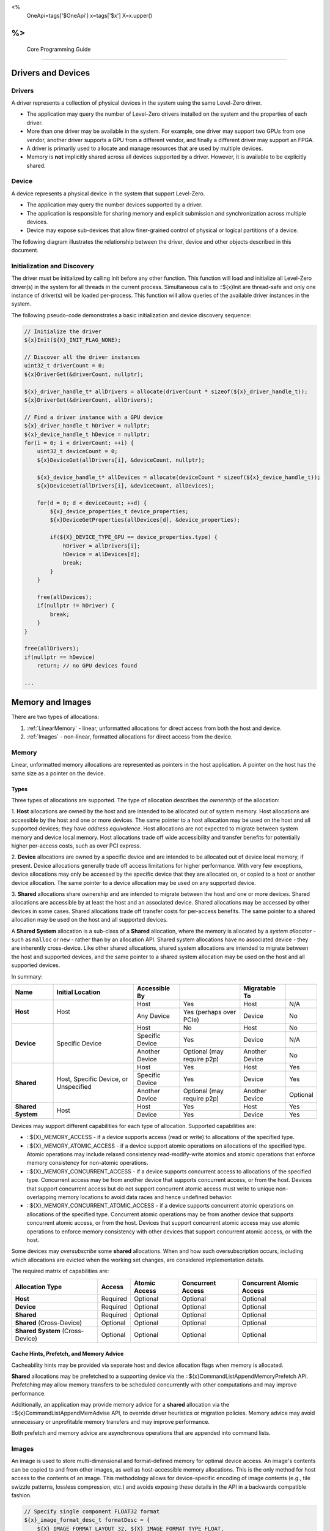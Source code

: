 ﻿
<%
    OneApi=tags['$OneApi']
    x=tags['$x']
    X=x.upper()
%>
========================
 Core Programming Guide
========================

Drivers and Devices
===================

Drivers
-------

A driver represents a collection of physical devices in the system using the same Level-Zero driver.

- The application may query the number of Level-Zero drivers installed on the system and the properties of each driver.
- More than one driver may be available in the system. For example, one driver may support two GPUs from one vendor, another driver supports a GPU from a different vendor, and finally a different driver may support an FPGA.
- A driver is primarily used to allocate and manage resources that are used by multiple devices.
- Memory is **not** implicitly shared across all devices supported by a driver. However, it is available to be explicitly shared.

Device
------

A device represents a physical device in the system that support Level-Zero.

- The application may query the number devices supported by a driver.
- The application is responsible for sharing memory and explicit submission and synchronization across multiple devices.
- Device may expose sub-devices that allow finer-grained control of physical or logical partitions of a device.

The following diagram illustrates the relationship between the driver, device and other objects described in this document.

.. image:: ../images/core_device.png

Initialization and Discovery
----------------------------

The driver must be initialized by calling Init before any other
function. This function will load and initialize all Level-Zero
driver(s) in the system for all threads in the current process.
Simultaneous calls to ::${x}Init are thread-safe and only one instance of
driver(s) will be loaded per-process. This function will allow queries
of the available driver instances in the system.

The following pseudo-code demonstrates a basic initialization and device discovery sequence:

.. code:: c

       // Initialize the driver
       ${x}Init(${X}_INIT_FLAG_NONE);

       // Discover all the driver instances
       uint32_t driverCount = 0;
       ${x}DriverGet(&driverCount, nullptr);

       ${x}_driver_handle_t* allDrivers = allocate(driverCount * sizeof(${x}_driver_handle_t));
       ${x}DriverGet(&driverCount, allDrivers);

       // Find a driver instance with a GPU device
       ${x}_driver_handle_t hDriver = nullptr;
       ${x}_device_handle_t hDevice = nullptr;
       for(i = 0; i < driverCount; ++i) {
           uint32_t deviceCount = 0;
           ${x}DeviceGet(allDrivers[i], &deviceCount, nullptr);

           ${x}_device_handle_t* allDevices = allocate(deviceCount * sizeof(${x}_device_handle_t));
           ${x}DeviceGet(allDrivers[i], &deviceCount, allDevices);

           for(d = 0; d < deviceCount; ++d) {
               ${x}_device_properties_t device_properties;
               ${x}DeviceGetProperties(allDevices[d], &device_properties);
       
               if(${X}_DEVICE_TYPE_GPU == device_properties.type) {
                   hDriver = allDrivers[i];
                   hDevice = allDevices[d];
                   break;
               }
           }

           free(allDevices);
           if(nullptr != hDriver) {
               break;
           }
       }

       free(allDrivers);
       if(nullptr == hDevice)
           return; // no GPU devices found

       ...

Memory and Images
=================

There are two types of allocations:

1. :ref:`LinearMemory` - linear, unformatted allocations for direct access from both the host and device.
2. :ref:`Images` - non-linear, formatted allocations for direct access from the device.

.. _LinearMemory:

Memory
------

Linear, unformatted memory allocations are represented as pointers in
the host application. A pointer on the host has the same size as a
pointer on the device.

Types
~~~~~

Three types of allocations are supported. The type of allocation
describes the *ownership* of the allocation:

1. **Host** allocations are
owned by the host and are intended to be allocated out of system memory.
Host allocations are accessible by the host and one or more devices. The
same pointer to a host allocation may be used on the host and all
supported devices; they have *address equivalence*. Host allocations are
not expected to migrate between system memory and device local memory.
Host allocations trade off wide accessibility and transfer benefits for
potentially higher per-access costs, such as over PCI express.

2. **Device** allocations are owned by a specific device and are intended
to be allocated out of device local memory, if present. Device
allocations generally trade off access limitations for higher
performance. With very few exceptions, device allocations may only be
accessed by the specific device that they are allocated on, or copied to
a host or another device allocation. The same pointer to a device
allocation may be used on any supported device.

3. **Shared**
allocations share ownership and are intended to migrate between the host
and one or more devices. Shared allocations are accessible by at least
the host and an associated device. Shared allocations may be accessed by
other devices in some cases. Shared allocations trade off transfer costs
for per-access benefits. The same pointer to a shared allocation may be
used on the host and all supported devices.

A **Shared System** allocation is a sub-class of a **Shared**
allocation, where the memory is allocated by a *system allocator* - such
as ``malloc`` or ``new`` - rather than by an allocation API. Shared
system allocations have no associated device - they are inherently
cross-device. Like other shared allocations, shared system allocations
are intended to migrate between the host and supported devices, and the
same pointer to a shared system allocation may be used on the host and
all supported devices.

In summary:

+-------------------+---------------------------------------+-----------------+----------------------------+----------------+----------+
| Name              | Initial Location                      | Accessible By   |                            | Migratable To  |          |
+===================+=======================================+=================+============================+================+==========+
| **Host**          | Host                                  | Host            | Yes                        | Host           | N/A      |
|                   |                                       +-----------------+----------------------------+----------------+----------+
|                   |                                       | Any Device      | Yes (perhaps over PCIe)    | Device         | No       |
+-------------------+---------------------------------------+-----------------+----------------------------+----------------+----------+
| **Device**        | Specific Device                       | Host            | No                         | Host           | No       |
|                   |                                       +-----------------+----------------------------+----------------+----------+
|                   |                                       | Specific Device | Yes                        | Device         | N/A      |
|                   |                                       +-----------------+----------------------------+----------------+----------+
|                   |                                       | Another Device  | Optional (may require p2p) | Another Device | No       |
+-------------------+---------------------------------------+-----------------+----------------------------+----------------+----------+
| **Shared**        | Host, Specific Device, or Unspecified | Host            | Yes                        | Host           | Yes      |
|                   |                                       +-----------------+----------------------------+----------------+----------+
|                   |                                       | Specific Device | Yes                        | Device         | Yes      |
|                   |                                       +-----------------+----------------------------+----------------+----------+
|                   |                                       | Another Device  | Optional (may require p2p) | Another Device | Optional |
+-------------------+---------------------------------------+-----------------+----------------------------+----------------+----------+
| **Shared System** | Host                                  | Host            | Yes                        | Host           | Yes      |
|                   |                                       +-----------------+----------------------------+----------------+----------+
|                   |                                       | Device          | Yes                        | Device         | Yes      |
+-------------------+---------------------------------------+-----------------+----------------------------+----------------+----------+

Devices may support different capabilities for each type of allocation. Supported capabilities are:

* ::${X}_MEMORY_ACCESS - if a device supports access (read or write) to allocations of the specified type.
* ::${X}_MEMORY_ATOMIC_ACCESS - if a device support atomic operations on allocations of the specified type. Atomic operations may include relaxed consistency read-modify-write atomics and atomic operations that enforce memory consistency for non-atomic operations.
* ::${X}_MEMORY_CONCURRENT_ACCESS - if a device supports concurrent access to allocations of the specified type. Concurrent access may be from another device that supports concurrent access, or from the host. Devices that support concurrent access but do not support concurrent atomic access must write to unique non-overlapping memory locations to avoid data races and hence undefined behavior.
* ::${X}_MEMORY_CONCURRENT_ATOMIC_ACCESS - if a device supports concurrent atomic operations on allocations of the specified type. Concurrent atomic operations may be from another device that supports concurrent atomic access, or from the host. Devices that support concurrent atomic access may use atomic operations to enforce memory consistency with other devices that support concurrent atomic access, or with the host.

Some devices may *oversubscribe* some **shared** allocations. When and how such oversubscription occurs, including which allocations are evicted when the working set changes, are considered implementation details.

The required matrix of capabilities are:

+----------------------------------+----------+---------------+-------------------+--------------------------+
| Allocation Type                  | Access   | Atomic Access | Concurrent Access | Concurrent Atomic Access |
+==================================+==========+===============+===================+==========================+
| **Host**                         | Required | Optional      | Optional          | Optional                 |
+----------------------------------+----------+---------------+-------------------+--------------------------+
| **Device**                       | Required | Optional      | Optional          | Optional                 |
+----------------------------------+----------+---------------+-------------------+--------------------------+
| **Shared**                       | Required | Optional      | Optional          | Optional                 |
+----------------------------------+----------+---------------+-------------------+--------------------------+
| **Shared** (Cross-Device)        | Optional | Optional      | Optional          | Optional                 |
+----------------------------------+----------+---------------+-------------------+--------------------------+
| **Shared System** (Cross-Device) | Optional | Optional      | Optional          | Optional                 |
+----------------------------------+----------+---------------+-------------------+--------------------------+

Cache Hints, Prefetch, and Memory Advice
~~~~~~~~~~~~~~~~~~~~~~~~~~~~~~~~~~~~~~~~

Cacheability hints may be provided via separate host and device
allocation flags when memory is allocated.

**Shared** allocations may be prefetched to a supporting device via the
::${x}CommandListAppendMemoryPrefetch API. Prefetching may allow memory
transfers to be scheduled concurrently with other computations and may
improve performance.

Additionally, an application may provide memory advice for a **shared**
allocation via the ::${x}CommandListAppendMemAdvise API, to override
driver heuristics or migration policies. Memory advice may avoid
unnecessary or unprofitable memory transfers and may improve
performance.

Both prefetch and memory advice are asynchronous operations that are
appended into command lists.

.. _Images:

Images
------

An image is used to store multi-dimensional and format-defined memory
for optimal device access. An image's contents can be copied to and from
other images, as well as host-accessible memory allocations. This is the
only method for host access to the contents of an image. This
methodology allows for device-specific encoding of image contents (e.g.,
tile swizzle patterns, lossless compression, etc.) and avoids exposing
these details in the API in a backwards compatible fashion.

.. code:: c

       // Specify single component FLOAT32 format
       ${x}_image_format_desc_t formatDesc = {
           ${X}_IMAGE_FORMAT_LAYOUT_32, ${X}_IMAGE_FORMAT_TYPE_FLOAT,
           ${X}_IMAGE_FORMAT_SWIZZLE_R, ${X}_IMAGE_FORMAT_SWIZZLE_0, ${X}_IMAGE_FORMAT_SWIZZLE_0, ${X}_IMAGE_FORMAT_SWIZZLE_1
       };

       ${x}_image_desc_t imageDesc = {
           ${X}_IMAGE_DESC_VERSION_CURRENT,
           ${X}_IMAGE_FLAG_PROGRAM_READ,
           ${X}_IMAGE_TYPE_2D,
           formatDesc,
           128, 128, 0, 0, 0
       };
       ${x}_image_handle_t hImage;
       ${x}ImageCreate(hDevice, &imageDesc, &hImage);

       // upload contents from host pointer
       ${x}CommandListAppendImageCopyFromMemory(hCommandList, hImage, nullptr, pImageData, nullptr);
       ...

A format descriptor is a combination of a format layout, type, and a swizzle.
The format layout describes the number of components and their corresponding bit
widths. The type describes the data type for all of these components with some
exceptions that are described below. The swizzles associate how the image
components are mapped into XYZW/RGBA channels of the kernel. It is allowed
to replicate components into the channels.

The following table describes which types are required for each layout.

+---------------+-------------+-------------+-------------+-------------+-------------+
| Format layout | UINT        | SINT        | UNORM       | SNORM       | FLOAT       |
+===============+=============+=============+=============+=============+=============+
| 8             | Required    | Required    | Required    | Required    | Unsupported |
+---------------+-------------+-------------+-------------+-------------+-------------+
| 8_8           | Required    | Required    | Required    | Required    | Unsupported |
+---------------+-------------+-------------+-------------+-------------+-------------+
| 8_8_8_8       | Required    | Required    | Required    | Required    | Unsupported |
+---------------+-------------+-------------+-------------+-------------+-------------+
| 16            | Required    | Required    | Required    | Required    | Required    |
+---------------+-------------+-------------+-------------+-------------+-------------+
| 16_16         | Required    | Required    | Required    | Required    | Required    |
+---------------+-------------+-------------+-------------+-------------+-------------+
| 16_16_16_16   | Required    | Required    | Required    | Required    | Required    |
+---------------+-------------+-------------+-------------+-------------+-------------+
| 32            | Required    | Required    | Required    | Required    | Required    |
+---------------+-------------+-------------+-------------+-------------+-------------+
| 32_32         | Required    | Required    | Required    | Required    | Required    |
+---------------+-------------+-------------+-------------+-------------+-------------+
| 32_32_32_32   | Required    | Required    | Required    | Required    | Required    |
+---------------+-------------+-------------+-------------+-------------+-------------+
| 10_10_10_2    | Required    | Required    | Required    | Required    | Required    |
+---------------+-------------+-------------+-------------+-------------+-------------+
| 11_11_10      | Unsupported | Unsupported | Unsupported | Unsupported | Required    |
+---------------+-------------+-------------+-------------+-------------+-------------+
| 5_6_5         | Unsupported | Unsupported | Required    | Unsupported | Unsupported |
+---------------+-------------+-------------+-------------+-------------+-------------+
| 5_5_5_1       | Unsupported | Unsupported | Required    | Unsupported | Unsupported |
+---------------+-------------+-------------+-------------+-------------+-------------+
| 4_4_4_4       | Unsupported | Unsupported | Required    | Unsupported | Unsupported |
+---------------+-------------+-------------+-------------+-------------+-------------+

Device Cache Settings
---------------------

There are two methods for device and kernel cache control:

1. Cache Size Configuration: Ability to configure larger size for SLM vs Data globally for Device or per Kernel instance.
2. Runtime Hint/preference for application to allow access to be Cached or not in Device Caches. For GPU device this is provided via two ways:

       - During Image creation via Flag
       - Kernel instruction

The following pseudo-code demonstrates a basic sequence for Cache size
configuration:

.. code:: c

       // Large SLM for Intermediate and Last Level cache.
       // Note: The intermediate cache setting is applied to each kernel. Last level is applied for the device.
       ${x}KernelSetIntermediateCacheConfig(hKernel, ${X}_CACHE_CONFIG_LARGE_SLM);
       ${x}DeviceSetLastLevelCacheConfig(hDevice, ${X}_CACHE_CONFIG_LARGE_SLM);
       ...

Command Queues and Command Lists
================================

The following are the motivations for separating a command queue from a command list:

- Command queues are mostly associated with physical device properties, such as the number of input streams.
- Command queues provide (near) zero-latency access to the device.
- Command lists are mostly associated with Host threads for simultaneous construction.
- Command list appending can occur independently of command queue submission.
- Command list submission can occur to more than one command queue.

The following diagram illustrates the hierarchy of command lists and command queues to the device:

.. image:: ../images/core_queue.png

Command Queues
--------------

A command queue represents a logical input stream to the device, tied to a physical input
stream.

Creation
~~~~~~~~

-  The application explicitly binds the logical command queue to a physical command queue, via its ordinal at creation time.
-  The number and properties of physical command queues is queried by using zeDeviceGetCommandQueueGroupProperties.
-  Multiple logical command queues may be created that use the same physical command queue. For example,
   an application may create a logical command queue per Host thread with different scheduling priorities.
-  However, because each logical command queue allocates a logical hardware context, an application 
   should avoid creating multiple logical command queues for the same physical command queue with the
   same priority, due to possible performance penalties with hardware context switching.
-  The maximum number of logical command queues an application can create is limited by device-specific
   resources; e.g., the maximum number of logical hardware contexts supported by the device. 
   This can be queried from ::ze_device_properties_t.maxHardwareContexts.
-  All command lists executed on a logical command queue are guaranteed to **only** execute on the physical
   command queue which it is assigned; e.g., copy commands in a compute command list / queue will
   execute via the compute engine, not the copy engine.

The following pseudo-code demonstrates a basic sequence for creation of command queues:

.. code:: c

    // Discover all command queue types
    uint32_t cmdqueueGroupCount = 0;_
    zeDeviceGetCommandQueueGroupProperties(hDevice, &cmdqueueGroupCount, nullptr);

    ze_command_queue_group_properties_t* cmdqueueGroupProperties = (ze_command_queue_group_properties_t*)
        malloc(cmdqueueGroupCount * sizeof(ze_command_queue_group_properties_t));
    zeDeviceGetCommandQueueGroupProperties(hDevice, &cmdqueueGroupCount, allQueues);


    // Find a proper command queue
    for(uint32_t i = 0; i < cmdqueueGroupCount; ++i) {
        if( cmdqueueGroupProperties.computeSupported ) {
            command_queue_ordinal = i;
            break;
        }
    }

    if(computeQueueGroupOrdinal == cmdqueueGroupCount)
        return; // no compute queues found

    // Create a command queue
    ze_command_queue_desc_t commandQueueDesc = {
        ZE_COMMAND_QUEUE_DESC_VERSION_CURRENT,
        computeQueueGroupOrdinal,
        ZE_COMMAND_QUEUE_FLAG_NONE,
        ZE_COMMAND_QUEUE_MODE_DEFAULT,
        ZE_COMMAND_QUEUE_PRIORITY_NORMAL,
        0
    };
    ze_command_queue_handle_t hCommandQueue;
    zeCommandQueueCreate(hDevice, &commandQueueDesc, &hCommandQueue);
    ...

Execution
~~~~~~~~~

- Command lists submitted to a command queue are **immediately** executed in a fifo manner.
- Command queue submission is free-treaded, allowing multiple Host threads to
  share the same command queue.
- If multiple Host threads enter the same command queue simultaneously, then execution order
  is undefined.
- Command lists can only be executed on a command queue with an identical command queue group ordinal,
  see more details below.

Destruction
~~~~~~~~~~~

-  The application is responsible for making sure the device is not currently
   executing from a command queue before it is deleted. This is
   typically done by tracking command queue fences, but may also be
   handled by calling ::${x}CommandQueueSynchronize.

Command Lists
-------------

A command list represents a sequence of commands for execution on a command queue.

.. _creation-1:

Creation
~~~~~~~~

-  A command list is created for a device to allow device-specific appending of commands.
-  A command list is created for execution on a specific type of command queue, specified using
   the command queue group ordinal.
-  A command list can be copied to create another command list. The application may use this
   to copy a command list for use on a different device.

Appending
~~~~~~~~~

-  There is no implicit binding of command lists to Host threads. Therefore, an
   application may share a command list handle across multiple Host threads. However,
   the application is responsible for ensuring that multiple Host threads do not access
   the same command list simultaneously.
-  By default, commands are executed in the same order in which they are appended.
   However, an application may allow the driver to optimize the ordering by using
   ::${X}_COMMAND_LIST_FLAG_RELAXED_ORDERING. Reordering is guaranteed to be only occur
   between barriers and synchronization primitives.
-  By default, commands submitted to a command list are optimized for execution by
   balancing both device throughput and Host latency. For very low-level latency
   usage-models, applications should use immediate command lists. For usage-models where
   maximum throughput is desired, applications should use ::${X}_COMMAND_LIST_FLAG_MAXIMIZE_THROUGHPUT.
-  By default, commands submitted to a command list may be optimized by the driver
   to fully exploit the concurrency of the device by distributing commands across
   multiple engines and/or sub-devices. If the application prefers to opt-out of
   these optimizations, such as when the application plans to perform this distribution
   itself, then it should use ::${X}_COMMAND_LIST_FLAG_EXPLICIT_ONLY.

The following pseudo-code demonstrates a basic sequence for creation of command lists:

.. code:: c

       // Create a command list
       ${x}_command_list_desc_t commandListDesc = {
           ${X}_COMMAND_LIST_DESC_VERSION_CURRENT,
           computeQueueGroupOrdinal,
           ${X}_COMMAND_LIST_FLAG_NONE
       };
       ${x}_command_list_handle_t hCommandList;
       ${x}CommandListCreate(hDevice, &commandListDesc, &hCommandList);
       ...

Submission
~~~~~~~~~~

- There is no implicit association between a command list and a logical command queue. 
  Therefore, a command list may be submitted to any or multiple logical command queues.
- However, if a command list is meant to be submitted to a physical copy-only command queue,
  then it must be created using a command queue group ordinal with the
  ::ZE_COMMAND_QUEUE_GROUP_FLAG_COPY_ONLY property, and submitted to a logical command
  queue created using the same ordinal.
- The application is responsible for calling close before submission to a command queue.
- Command lists do not inherit state from other command lists executed on the same
  command queue.  i.e. each command list begins execution in its own default state.
- A command list may be submitted multiple times.  It is up to the application to ensure 
  that the command list can be executed multiple times.
  For example, event must be explicitly reset prior to re-execution.

The following pseudo-code demonstrates submission of commands to a command queue, via a command list:

.. code:: c

       ...
       // finished appending commands (typically done on another thread)
       ${x}CommandListClose(hCommandList);

       // Execute command list in command queue
       ${x}CommandQueueExecuteCommandLists(hCommandQueue, 1, &hCommandList, nullptr);

       // synchronize host and device
       ${x}CommandQueueSynchronize(hCommandQueue, UINT32_MAX);

       // Reset (recycle) command list for new commands
       ${x}CommandListReset(hCommandList);
       ...

Recycling
~~~~~~~~~

-  A command list may be recycled to avoid the overhead of frequent creation and destruction.
-  The application is responsible for making sure the device is not currently
   executing from a command list before it is reset. This should be
   handled by tracking a completion event associated with the command list.
-  The application is responsible for making sure the device is not currently
   executing from a command list before it is deleted. This should be
   handled by tracking a completion event associated with the command list.

Low-Latency Immediate Command Lists
~~~~~~~~~~~~~~~~~~~~~~~~~~~~~~~~~~~

A special type of command list can be used for very low-latency submission usage-models.

- An immediate command list is both a command list and an implicit command queue.
- An immediate command list is created using a command queue descriptor.
- Commands submitted to an immediate command list are immediately executed on the device.
- An immediate command list is not required to be closed or reset. However, usage will be honored, and expected behaviors will be followed.

The following pseudo-code demonstrates a basic sequence for creation and usage of immediate command lists:

.. code:: c

       // Create an immediate command list
       ${x}_command_queue_desc_t commandQueueDesc = {
           ${X}_COMMAND_QUEUE_DESC_VERSION_CURRENT,
           computeQueueGroupOrdinal,
           ZE_COMMAND_QUEUE_FLAG_NONE,
           ${X}_COMMAND_QUEUE_MODE_DEFAULT,
           ${X}_COMMAND_QUEUE_PRIORITY_NORMAL,
           0
       };
       ${x}_command_list_handle_t hCommandList;
       ${x}CommandListCreateImmediate(hDevice, &commandQueueDesc, &hCommandList);

       // Immediately submit a kernel to the device
       ${x}CommandListAppendLaunchKernel(hCommandList, hKernel, &launchArgs, nullptr, 0, nullptr);
       ...

Synchronization Primitives
==========================

There are two types of synchronization primitives:

1. Fences_ - used to communicate to the host that command queue execution has completed.
2. Events_ - used as fine-grain host-to-device, device-to-host or device-to-device execution and memory dependencies.

The following diagram illustrates the relationship of capabilities of these types of synchronization primitives:

.. image:: ../images/core_sync.png

The following are the motivations for separating the different types of synchronization primitives:

- Allows device-specific optimizations for certain types of primitives:

       + fences may share device memory with all other fences within the same command queue.
       + events may be implemented using pipelined operations as part of the program execution.
       + fences are implicit, coarse-grain execution and memory barriers.
       + events optionally cause fine-grain execution and memory barriers.

- Allows distinction on which type of primitive may be shared across devices.

Generally. Events are generic synchronization primitives that can be used across many different usage-models, including those of fences.
However, this generality comes with some cost in memory overhead and efficiency.

.. _Fences:

Fences
------

A fence is a heavyweight synchronization primitive used to communicate to the host that command list execution within a command queue has completed.

- A fence is associated with a single command queue.
- A fence can only be signaled from a device's command queue (e.g. between execution of command lists) and can only be waited upon from the host.
- A fence guarantees both execution completion and memory coherency, across the device and host, prior to being signaled.
- A fence only has two states: not signaled and signaled.
- A fence doesn't implicitly reset. Signaling a signaled fence (or resetting an unsignaled fence) is valid and has no effect on the state of the fence.
- A fence can only be reset from the Host.
- A fence cannot be shared across processes.

The following pseudo-code demonstrates a sequence for creation, submission and querying of a fence:

.. code:: c

       // Create fence
       ${x}_fence_desc_t fenceDesc = {
           ${X}_FENCE_DESC_VERSION_CURRENT,
           ${X}_FENCE_FLAG_NONE
       };
       ${x}_fence_handle_t hFence;
       ${x}FenceCreate(hCommandQueue, &fenceDesc, &hFence);

       // Execute a command list with a signal of the fence
       ${x}CommandQueueExecuteCommandLists(hCommandQueue, 1, &hCommandList, hFence);

       // Wait for fence to be signaled
       ${x}FenceHostSynchronize(hFence, UINT32_MAX);
       ${x}FenceReset(hFence);
       ...

The primary usage model(s) for fences are to notify the Host when a command list has finished execution to allow:

- Recycling of memory and images
- Recycling of command lists
- Recycling of other synchronization primitives
- Explicit memory residency.

The following diagram illustrates fences signaled after command lists on execution:

.. image:: ../images/core_fence.png

.. _Events:

Events
------

An event is used to communicate fine-grain host-to-device, device-to-host or device-to-device dependencies from within a command list.

- An event can be:

       + signaled from within a device's command list and waited upon within the same command list
       + signaled from within a device's command list and waited upon from the host, another command queue or another device
       + signaled from the host, and waited upon from within a device's command list.

- An event only has two states: not signaled and signaled.
- An event doesn't implicitly reset. Signaling a signaled event (or resetting an unsignaled event) is valid and has no effect on the state of the event.
- An event can be explicitly reset from the Host or device.
- An event can be appended into multiple command lists simultaneously.
- An event can be shared across devices and processes.
- An event can invoke an execution and/or memory barrier; which should be used sparingly to avoid device underutilization.
- There are no protections against events causing deadlocks, such as circular waits scenarios.

       + These problems are left to the application to avoid.

- An event intended to be signaled by the host, another command queue or another device after command list submission to a command queue may prevent subsequent forward progress within the command queue itself.

       + This can create bubbles in the pipeline or deadlock situations if not correctly scheduled.

An event pool is used for creation of individual events:

- An event pool reduces the cost of creating multiple events by allowing underlying device allocations to be shared by events with the same properties
- An event pool can be shared via IPC; allowing sharing blocks of events rather than sharing each individual event

The following pseudo-code demonstrates a sequence for creation and submission of an event:

.. code:: c

       // Create event pool
       ${x}_event_pool_desc_t eventPoolDesc = {
           ${X}_EVENT_POOL_DESC_VERSION_CURRENT,
           ${X}_EVENT_POOL_FLAG_HOST_VISIBLE, // all events in pool are visible to Host
           1
       };
       ${x}_event_pool_handle_t hEventPool;
       ${x}EventPoolCreate(hDriver, &eventPoolDesc, 0, nullptr, &hEventPool);

       ${x}_event_desc_t eventDesc = {
           ${X}_EVENT_DESC_VERSION_CURRENT,
           0,
           ${X}_EVENT_SCOPE_FLAG_NONE,
           ${X}_EVENT_SCOPE_FLAG_HOST  // ensure memory coherency across device and Host after event completes
       };
       ${x}_event_handle_t hEvent;
       ${x}EventCreate(hEventPool, &eventDesc, &hEvent);

       // Append a signal of an event into the command list after the kernel executes
       ${x}CommandListAppendLaunchKernel(hCommandList, hKernel1, &launchArgs, hEvent, 0, nullptr);

       // Execute the command list with the signal
       ${x}CommandQueueExecuteCommandLists(hCommandQueue, 1, &hCommandList, nullptr);

       // Wait on event to complete
       ${x}EventHostSynchronize(hEvent, 0);
       ...

The following diagram illustrates an event being signaled between kernels within a command list:

.. image:: ../images/core_event.png

Timestamp Events
~~~~~~~~~~~~~~~

A timestamp event is a special type of event that records device timestamps at the start and end of the execution of functions.

.. code:: c

       // Get timestamp frequency
       uint64_t timestampFreq = device_properties.timerResolution;

       // Create event pool
       ${x}_event_pool_desc_t tsEventPoolDesc = {
           ${X}_EVENT_POOL_DESC_VERSION_CURRENT,
           ${X}_EVENT_POOL_FLAG_TIMESTAMP, // all events in pool are timestamps
           1
       };
       ${x}_event_pool_handle_t hTSEventPool;
       ${x}EventPoolCreate(hDriver, &tsEventPoolDesc, 0, nullptr, &hTSEventPool);

       ${x}_event_desc_t tsEventDesc = {
           ${X}_EVENT_DESC_VERSION_CURRENT,
           0,
           ${X}_EVENT_SCOPE_FLAG_NONE,
           ${X}_EVENT_SCOPE_FLAG_NONE
       };
       ${x}_event_handle_t hTSEvent;
       ${x}EventCreate(hEventPool, &tsEventDesc, &hTSEvent);

       // Append a signal of a timestamp event into the command list after the kernel executes
       ${x}CommandListAppendLaunchKernel(hCommandList, hKernel1, &launchArgs, hTSEvent, 0, nullptr);

       // Append a query of a timestamp event into the command list
       ${x}_timestamp_result_t tsResult = {0};
       ${x}CommandListAppendQueryTimestamps(hCommandList, 1, &hTSEvent, &tsResult, nullptr, hEvent, 1, &hTSEvent);

       // Execute the command list with the signal
       ${x}CommandQueueExecuteCommandLists(hCommandQueue, 1, &hCommandList, nullptr);

       // Wait on event to complete
       ${x}EventHostSynchronize(hEvent, 0);

       // Calculation execution time(s)
       double globalTimeInNs = ( tsResult.global.functionEnd - tsResult.global.functionStart ) / (double)timestampFreq;
       double contextTimeInNs = ( tsResult.context.functionEnd - tsResult.context.functionStart ) / (double)timestampFreq;
       ...


Barriers
========

There are two types of barriers:

1. **Execution Barriers** - used to communicate execution dependencies between commands within a command list or across command queues, devices and/or Host.
2. **Memory Barriers** - used to communicate memory coherency dependencies between commands within a command list or across command queues, devices and/or Host.

The following pseudo-code demonstrates a sequence for submission of a brute-force execution and global memory barrier:

.. code:: c

       ${x}CommandListAppendLaunchKernel(hCommandList, hKernel, &launchArgs, nullptr, 0, nullptr);

       // Append a barrier into a command list to ensure hKernel1 completes before hKernel2 begins
       ${x}CommandListAppendBarrier(hCommandList, nullptr, 0, nullptr);

       ${x}CommandListAppendLaunchKernel(hCommandList, hKernel, &launchArgs, nullptr, 0, nullptr);
       ...

Execution Barriers
------------------

Commands executed on a command list are only guaranteed to start in the same order in which they are submitted; i.e.?there is no implicit definition of the order of completion.

- Fences provide implicit, coarse-grain control to indicate that all previous commands must complete prior to the fence being signaled.
- Events provide explicit, fine-grain control over execution dependencies between commands; allowing more opportunities for concurrent execution and higher device utilization.

The following pseudo-code demonstrates a sequence for submission of a fine-grain execution-only dependency using events:

.. code:: c

       ${x}_event_desc_t event1Desc = {
           ${X}_EVENT_DESC_VERSION_CURRENT,
           0,
           ${X}_EVENT_SCOPE_FLAG_NONE, // no memory/cache coherency required on signal
           ${X}_EVENT_SCOPE_FLAG_NONE  // no memory/cache coherency required on wait
       };
       ${x}_event_handle_t hEvent1;
       ${x}EventCreate(hEventPool, &event1Desc, &hEvent1);

       // Ensure hKernel1 completes before signaling hEvent1
       ${x}CommandListAppendLaunchKernel(hCommandList, hKernel1, &launchArgs, hEvent1, 0, nullptr);

       // Ensure hEvent1 is signaled before starting hKernel2
       ${x}CommandListAppendLaunchKernel(hCommandList, hKernel2, &launchArgs, nullptr, 1, &hEvent1);
       ...

Memory Barriers
---------------

Commands executed on a command list are *not* guaranteed to maintain memory coherency with other commands;
i.e. there is no implicit memory or cache coherency.

- Fences provide implicit, coarse-grain control to indicate that all caches and memory are coherent across the device and Host prior to the fence being signaled.
- Events provide explicit, fine-grain control over cache and memory coherency dependencies between commands; allowing more opportunities for concurrent execution and higher device utilization.

The following pseudo-code demonstrates a sequence for submission of a fine-grain memory dependency using events:

.. code:: c

       ${x}_event_desc_t event1Desc = {
           ${X}_EVENT_DESC_VERSION_CURRENT,
           0,
           ${X}_EVENT_SCOPE_FLAG_DEVICE, // ensure memory coherency across device before event signaled
           ${X}_EVENT_SCOPE_FLAG_NONE
       };
       ${x}_event_handle_t hEvent1;
       ${x}EventCreate(hEventPool, &event1Desc, &hEvent1);

       // Ensure hKernel1 memory writes are fully coherent across the device before signaling hEvent1
       ${x}CommandListAppendLaunchKernel(hCommandList, hKernel1, &launchArgs, hEvent1, 0, nullptr);

       // Ensure hEvent1 is signaled before starting hKernel2
       ${x}CommandListAppendLaunchKernel(hCommandList, hKernel2, &launchArgs, nullptr, 1, &hEvent1);
       ...

Range-based Memory Barriers
---------------------------

Range-based memory barriers provide explicit control of which cachelines
require coherency.

The following pseudo-code demonstrates a sequence for submission of a range-based memory barrier:

.. code:: c

       ${x}CommandListAppendLaunchKernel(hCommandList, hKernel1, &launchArgs, nullptr, 0, nullptr);

       // Ensure memory range is fully coherent across the device after hKernel1 and before hKernel2
       ${x}CommandListAppendMemoryRangesBarrier(hCommandList, 1, &size, &ptr, nullptr, 0, nullptr);

       ${x}CommandListAppendLaunchKernel(hCommandList, hKernel2, &launchArgs, nullptr, 0, nullptr);
       ...

Modules and Kernels
===================

There are multiple levels of constructs needed for executing kernels on the device:

1. Modules_ represent a single translation unit that consists of kernels that have been compiled together.
2. Kernels_ represent the kernel within the module that will be launched directly from a command list.

The following diagram provides a high-level overview of the major parts
of the system.

.. image:: ../images/core_module.png

.. _Modules:

Modules
-------

Modules can be created from an IL or directly from native format using ::${x}ModuleCreate.

- ::${x}ModuleCreate takes a format argument that specifies the input format.
- ::${x}ModuleCreate performs a compilation step when format is IL.

The following pseudo-code demonstrates a sequence for creating a module from an OpenCL kernel:

.. code:: c

       __kernel void image_scaling( __read_only  image2d_t src_img,
                                    __write_only image2d_t dest_img,
                                                 uint WIDTH,     // resized width
                                                 uint HEIGHT )   // resized height
       {
           int2       coor = (int2)( get_global_id(0), get_global_id(1) );
           float2 normCoor = convert_float2(coor) / (float2)( WIDTH, HEIGHT );

           float4    color = read_imagef( src_img, SMPL_PREF, normCoor );

           write_imagef( dest_img, coor, color );
       }
       ...

.. code:: c

       // OpenCL C kernel has been compiled to SPIRV IL (pImageScalingIL)
       ${x}_module_desc_t moduleDesc = {
           ${X}_MODULE_DESC_VERSION_CURRENT,
           ${X}_MODULE_FORMAT_IL_SPIRV,
           ilSize,
           pImageScalingIL,
           nullptr,
           nullptr
       };
       ${x}_module_handle_t hModule;
       ${x}ModuleCreate(hDevice, &moduleDesc, &hModule, nullptr);
       ...

Module Build Options
~~~~~~~~~~~~~~~~~~~~

Module build options can be passed with ::${x}_module_desc_t as a string.

## --validate=off
+--------------------------------------------+----------------------------------------------------+----------+----------------+
| Build Option                               | Description                                        | Default  | Device Support |
+============================================+====================================================+==========+================+
| -${x}-opt-disable                            | Disable optimizations.                             | Disabled | All            |
+--------------------------------------------+----------------------------------------------------+----------+----------------+
| -${x}-opt-greater-than-4GB-buffer-required   | Use 64-bit offset calculations for buffers.        | Disabled | GPU            |
+--------------------------------------------+----------------------------------------------------+----------+----------------+
| -${x}-opt-large-register-file                | Increase number of registers available to threads. | Disabled | GPU            |
+--------------------------------------------+----------------------------------------------------+----------+----------------+
## --validate=on

Module Specialization Constants
~~~~~~~~~~~~~~~~~~~~~~~~~~~~~~~

SPIR-V supports specialization constants that allow certain constants to be updated to new
values during runtime execution. Each specialization constant in SPIR-V has an identifier
and default value. The ::${x}ModuleCreate function allows for an array of constants and their
corresponding identifiers to be passed in to override the constants in the SPIR-V module.

.. code:: c

       // Spec constant overrides for group size.
       ${x}_module_constants_t specConstants = {
           3,
           pGroupSizeIds,
           pGroupSizeValues
       };
       // OpenCL C kernel has been compiled to SPIRV IL (pImageScalingIL)
       ${x}_module_desc_t moduleDesc = {
           ${X}_MODULE_DESC_VERSION_CURRENT,
           ${X}_MODULE_FORMAT_IL_SPIRV,
           ilSize,
           pImageScalingIL,
           nullptr,
           &specConstants
       };
       ${x}_module_handle_t hModule;
       ${x}ModuleCreate(hDevice, &moduleDesc, &hModule, nullptr);
       ...

Note: Specialization constants are only handled at module create time and therefore if
you need to change them then you'll need to compile a new module.

Module Build Log
~~~~~~~~~~~~~~~~

The ::${x}ModuleCreate function can optionally generate a build log object ::${x}_module_build_log_handle_t.

.. code:: c

       ...
       ${x}_module_build_log_handle_t buildlog;
       ${x}_result_t result = ${x}ModuleCreate(hDevice, &desc, &module, &buildlog);

       // Only save build logs for module creation errors.
       if (result != ${X}_RESULT_SUCCESS)
       {
           size_t szLog = 0;
           ${x}ModuleBuildLogGetString(buildlog, &szLog, nullptr);
           
           char_t* strLog = allocate(szLog);
           ${x}ModuleBuildLogGetString(buildlog, &szLog, strLog);

           // Save log to disk.
           ...

           free(strLog);
       }

       ${x}ModuleBuildLogDestroy(buildlog);

Module Caching with Native Binaries
~~~~~~~~~~~~~~~~~~~~~~~~~~~~~~~~~~~

Disk caching of modules is not supported by the driver. If a disk cache for modules is desired, then it is the
responsibility of the application to implement this using ::${x}ModuleGetNativeBinary.

.. code:: c

       ...
       // compute hash for pIL and check cache.
       ...

       if (cacheUpdateNeeded)
       {
           size_t szBinary = 0;
           ${x}ModuleGetNativeBinary(hModule, &szBinary, nullptr);

           uint8_t* pBinary = allocate(szBinary);
           ${x}ModuleGetNativeBinary(hModule, &szBinary, pBinary);

           // cache pBinary for corresponding IL
           ...

           free(pBinary);
       }

Also, note that the native binary will retain all debug information that is associated with the module. This allows debug
capabilities for modules that are created from native binaries.

Built-in Kernels
~~~~~~~~~~~~~~~~

Built-in kernels are not supported but can be implemented by an upper level runtime or library using the native binary
interface.

.. _Kernels:

Kernels
-------

A Kernel is a reference to a kernel within a module. The Kernel object supports both explicit and implicit kernel
arguments along with data needed for launch.

The following pseudo-code demonstrates a sequence for creating a kernel from a module:

.. code:: c

       ${x}_kernel_desc_t kernelDesc = {
           ${X}_KERNEL_DESC_VERSION_CURRENT,
           ${X}_KERNEL_FLAG_NONE,
           "image_scaling"
       };
       ${x}_kernel_handle_t hKernel;
       ${x}KernelCreate(hModule, &kernelDesc, &hKernel);
       ...

Kernel Attributes and Properties
~~~~~~~~~~~~~~~~~~~~~~~~~~~~~~~~

Use ::${x}KernelSetAttribute to set attributes for a kernel object.

.. code:: c

    // Kernel performs indirect device access.
    bool_t isIndirect = true;
    ${x}KernelSetAttribute(hKernel, ${X}_KERNEL_ATTR_INDIRECT_DEVICE_ACCESS, sizeof(bool_t), &isIndirect);
    ...

Use ::${x}KernelSetAttribute to get attributes for a kernel object.

.. code:: c

    // Does kernel perform indirect device access.
    ${x}KernelGetAttribute(hKernel, ${X}_KERNEL_ATTR_INDIRECT_DEVICE_ACCESS, sizeof(bool_t), &isIndirect);
    ...
    
    uint32_t strSize = 0; // Size of string + null terminator
    ${x}KernelGetAttribute(hKernel, ${X}_KERNEL_ATTR_SOURCE_ATTRIBUTE, &strSize, nullptr );
    char* pAttributes = allocate(strSize);
    ${x}KernelGetAttribute(hKernel, ${X}_KERNEL_ATTR_SOURCE_ATTRIBUTE, &strSize, pAttributes );
    ...

See ::${x}_kernel_attribute_t for more information on the "set" and "get" attributes.

Use ::${x}KernelGetProperties to query invariant properties from a kernel object.

.. code:: c

    ...
    ${x}_kernel_properties_t kernelProperties;

    // 
    ${x}KernelGetProperties(hKernel, &kernelProperties);
    ...

See ::${x}_kernel_properties_t for more information for kernel properties.

.. _execution-1:

Execution
---------

Kernel Group Size
~~~~~~~~~~~~~~~~~

The group size for a kernel can be set using ::${x}KernelSetGroupSize. If a group size is not
set prior to appending a kernel into a command list then a default will be chosen.
The group size can be updated over a series of append operations. The driver will copy the
group size information when appending the kernel into the command list.

.. code:: c

       ${x}KernelSetGroupSize(hKernel, groupSizeX, groupSizeY, 1);

       ...

The API supports a query for suggested group size when providing the global size. This function ignores the
group size that was set on the kernel using ::${x}KernelSetGroupSize.

.. code:: c

       // Find suggested group size for processing image.
       uint32_t groupSizeX;
       uint32_t groupSizeY;
       ${x}KernelSuggestGroupSize(hKernel, imageWidth, imageHeight, 1, &groupSizeX, &groupSizeY, nullptr);

       ${x}KernelSetGroupSize(hKernel, groupSizeX, groupSizeY, 1);

       ...

Kernel Arguments
~~~~~~~~~~~~~~~~

Kernel arguments represent only the explicit kernel arguments that are within ?brackets? e.g.?func(arg1, arg2, ?).

- Use ::${x}KernelSetArgumentValue to setup arguments for a kernel launch.
- The AppendLaunchKernel command will make a copy the kernel arguments to send to the device.
- Kernel arguments can be updated at any time and used across multiple append calls.

The following pseudo-code demonstrates a sequence for setting kernel args and launching the kernel:

.. code:: c

       // Bind arguments
       ${x}KernelSetArgumentValue(hKernel, 0, sizeof(${x}_image_handle_t), &src_image);
       ${x}KernelSetArgumentValue(hKernel, 1, sizeof(${x}_image_handle_t), &dest_image);
       ${x}KernelSetArgumentValue(hKernel, 2, sizeof(uint32_t), &width);
       ${x}KernelSetArgumentValue(hKernel, 3, sizeof(uint32_t), &height);

       ${x}_group_count_t launchArgs = { numGroupsX, numGroupsY, 1 };

       // Append launch kernel
       ${x}CommandListAppendLaunchKernel(hCommandList, hKernel, &launchArgs, nullptr, 0, nullptr);

       // Update image pointers to copy and scale next image.
       ${x}KernelSetArgumentValue(hKernel, 0, sizeof(${x}_image_handle_t), &src2_image);
       ${x}KernelSetArgumentValue(hKernel, 1, sizeof(${x}_image_handle_t), &dest2_image);

       // Append launch kernel
       ${x}CommandListAppendLaunchKernel(hCommandList, hKernel, &launchArgs, nullptr, 0, nullptr);

       ...

Kernel Launch
~~~~~~~~~~~~~

In order to launch a kernel on the device an application must call one of the CommandListAppendLaunch\* functions for
a command list. The most basic version of these is ::${x}CommandListAppendLaunchKernel which takes a
command list, kernel handle, launch arguments, and an optional synchronization event used to signal completion.
The launch arguments contain thread group dimensions.

.. code:: c

       // compute number of groups to launch based on image size and group size.
       uint32_t numGroupsX = imageWidth / groupSizeX;
       uint32_t numGroupsY = imageHeight / groupSizeY;

       ${x}_group_count_t launchArgs = { numGroupsX, numGroupsY, 1 };

       // Append launch kernel
       ${x}CommandListAppendLaunchKernel(hCommandList, hKernel, &launchArgs, nullptr, 0, nullptr);

The function ::${x}CommandListAppendLaunchKernelIndirect allows the launch parameters to be supplied indirectly in a
buffer that the device reads instead of the command itself. This allows for the previous operations on the
device to generate the parameters.

.. code:: c

       ${x}_group_count_t* pIndirectArgs;
       
       ...
       ${x}DriverAllocDeviceMem(hDriver, &desc, sizeof(${x}_group_count_t), sizeof(uint32_t), hDevice, &pIndirectArgs);

       // Append launch kernel - indirect
       ${x}CommandListAppendLaunchKernelIndirect(hCommandList, hKernel, &pIndirectArgs, nullptr, 0, nullptr);

Cooperative Kernels
~~~~~~~~~~~~~~~~~~~

Cooperative kernels allow sharing of data and synchronization across all launched groups in a safe manner. To support this
there is a ::${x}CommandListAppendLaunchCooperativeKernel that allows launching groups that can cooperate with each other.
The command list must be submitted to a logical command queue that was created with an ordinal of a physical command queue
that supports the ::ZE_COMMAND_QUEUE_GROUP_FLAG_SUPPORTS_COOPERATIVE_KERNELS flag.
Finally, there is a ::${x}KernelSuggestMaxCooperativeGroupCount function that suggests a maximum group count size that
the device supports.

Sampler
-------

The API supports Sampler objects that represent state needed for sampling images from within
kernels. The ::${x}SamplerCreate function takes a sampler descriptor (::${x}_sampler_desc_t):

+-----------------------------------+-----------------------------------+
| Sampler Field                     | Description                       |
+===================================+===================================+
| Address Mode                      | Determines how out-of-bounds      |
|                                   | accessse are handled. See         |
|                                   | ::${x}_sampler_address_mode_t.      |
+-----------------------------------+-----------------------------------+
| Filter Mode                       | Specifies which filtering mode to |
|                                   | use. See                          |
|                                   | ::${x}_sampler_filter_mode_t        |
+-----------------------------------+-----------------------------------+
| Normalized                        | Specifies whether coordinates for |
|                                   | addressing image are normalized   |
|                                   | [0,1] or not.                     |
+-----------------------------------+-----------------------------------+

The following is sample for code creating a sampler object and passing it as a kernel argument:

.. code:: c

       // Setup sampler for linear filtering and clamp out of bounds accesses to edge.
       ${x}_sampler_desc_t desc = {
           ${X}_SAMPLER_DESC_VERSION_CURRENT,
           ${X}_SAMPLER_ADDRESS_MODE_CLAMP,
           ${X}_SAMPLER_FILTER_MODE_LINEAR,
           false
           };
       ${x}_sampler_handle_t sampler;
       ${x}SamplerCreate(hDevice, &desc, &sampler);
       ...
       
       // The sampler can be passed as a kernel argument.
       ${x}KernelSetArgumentValue(hKernel, 0, sizeof(${x}_sampler_handle_t), &sampler);

       // Append launch kernel
       ${x}CommandListAppendLaunchKernel(hCommandList, hKernel, &launchArgs, nullptr, 0, nullptr);

Advanced
========

Sub-Device Support
------------------

The API allows support for sub-devices which can enable finer grained
control of scheduling and memory allocation to a sub-partition of the device.
There are functions to query and obtain a sub-device but outside of these
functions there are no distinction between sub-devices and devices.

Use ::${x}DeviceGetSubDevices to confirm sub-devices are supported and to
obtain a sub-device handle. There are additional device properties in
::${x}_device_properties_t for sub-devices to confirm a device is a
sub-device and to query the sub-device id. This is useful when needing
to pass a sub-device handle to another library.

To allocate memory and dispatch tasks to a specific sub-device then
obtain the sub-device handle and use this with memory and command
queue/lists APIs. Local memory allocation will be placed in the local
memory that is attached to the sub-device. An out-of-memory error
indicates that there is not enough local sub-device memory for the
allocation. The driver will not try and spill sub-device allocations
over to another sub-device's local memory. However, the application can
retry using the parent device and the driver will decide where to place
the allocation.

One thing to note is that the ordinal that is used when creating a
command queue is relative to the sub-device. This ordinal specifies
which physical compute queue on the device or sub-device to map the
logical queue to. The application needs to query
::${x}_device_properties_t.numAsyncComputeEngines from the sub-device to
determine how to set this ordinal. See ::${x}_command_queue_desc_t for
more details.

A 16-byte unique device identifier (uuid) can be obtained for a device
or sub-device using ::${x}DeviceGetProperties.

.. code:: c

       // Query for all sub-devices of the device
       uint32_t subdeviceCount = 0;
       ${x}DeviceGetSubDevices(hDevice, &subdeviceCount, nullptr);

       ${x}_device_handle_t* allSubDevices = allocate(subdeviceCount * sizeof(${x}_device_handle_t));
       ${x}DeviceGetSubDevices(hDevice, &subdeviceCount, &allSubDevices);

       // Desire is to allocate and dispatch work to sub-device 2.
       assert(subdeviceCount >= 3);
       ${x}_device_handle_t hSubdevice = allSubDevices[2];

       // Query sub-device properties.
       ${x}_device_properties_t subdeviceProps;
       ${x}DeviceGetProperties(hSubdevice, &subdeviceProps);

       assert(subdeviceProps.isSubdevice == true); // Ensure that we have a handle to a sub-device.
       assert(subdeviceProps.subdeviceId == 2);    // Ensure that we have a handle to the sub-device we asked for.

       void* pMemForSubDevice2;
       ${x}DriverAllocDeviceMem(hDriver, &desc, memSize, sizeof(uint32_t), hSubdevice, &pMemForSubDevice2);
       ...

       ...
       // Check that cmd queue ordinal that was chosen is valid.
       assert(desc.ordinal < subdeviceProps.numAsyncComputeEngines);

       ${x}_command_queue_handle_t commandQueueForSubDevice2;
       ${x}CommandQueueCreate(hSubdevice, &desc, &commandQueueForSubDevice2);
       ...

Device Residency
----------------

For devices that do not support page-faults, the driver must ensure that
all pages that will be accessed by the kernel are resident before
program execution. This can be determined by checking
::${x}_device_properties_t.onDemandPageFaultsSupported.

In most cases, the driver implicitly handles residency of allocations
for device access. This can be done by inspecting API parameters,
including kernel arguments. However, in cases where the devices does
**not** support page-faulting *and* the driver is incapable of
determining whether an allocation will be accessed by the device, such
as multiple levels of indirection, there are two methods available:

1. The application may set the ::${X}_KERNEL_FLAG_FORCE_RESIDENCY flag during program creation to force all device allocations to be resident during execution.

       + in addition, the application should indicate the type of allocations that will be indirectly accessed using ::${x}_kernel_attribute_t (${X}_KERNEL_ATTR_INDIRECT_HOST_ACCESS, DEVICE_ACCESS, or SHARED_ACCESS).
       + if the driver is unable to make all allocations resident, then the call to ::${x}CommandQueueExecuteCommandLists will return ${X}_RESULT_ERROR_OUT_OF_DEVICE_MEMORY

2. Explcit ::${x}DeviceMakeMemoryResident APIs are included for the application to dynamically change residency as needed. (Windows-only)

       + if the application over-commits device memory, then a call to ::${x}DeviceMakeMemoryResident will return ${X}_RESULT_ERROR_OUT_OF_DEVICE_MEMORY

If the application does not properly manage residency for these cases then the device may experience unrecoverable page-faults.

The following pseudo-code demonstrate a sequence for using coarse-grain residency control for indirect arguments:

.. code:: c

       struct node {
           node* next;
       };
       node* begin = nullptr;
       ${x}DriverAllocHostMem(hDriver, &desc, sizeof(node), 1, &begin);
       ${x}DriverAllocHostMem(hDriver, &desc, sizeof(node), 1, &begin->next);
       ${x}DriverAllocHostMem(hDriver, &desc, sizeof(node), 1, &begin->next->next);

       // 'begin' is passed as kernel argument and appended into command list
       bool hasIndirectHostAccess = true;
       ${x}KernelSetAttribute(hFuncArgs, ${X}_KERNEL_ATTR_INDIRECT_HOST_ACCESS, sizeof(bool), &hasIndirectHostAccess);
       ${x}KernelSetArgumentValue(hKernel, 0, sizeof(node*), &begin);
       ${x}CommandListAppendLaunchKernel(hCommandList, hKernel, &launchArgs, nullptr, 0, nullptr);

       ...

       ${x}CommandQueueExecuteCommandLists(hCommandQueue, 1, &hCommandList, nullptr);
       ...

The following pseudo-code demonstrate a sequence for using fine-grain residency control for indirect arguments:

.. code:: c

       struct node {
           node* next;
       };
       node* begin = nullptr;
       ${x}DriverAllocHostMem(hDriver, &desc, sizeof(node), 1, &begin);
       ${x}DriverAllocHostMem(hDriver, &desc, sizeof(node), 1, &begin->next);
       ${x}DriverAllocHostMem(hDriver, &desc, sizeof(node), 1, &begin->next->next);

       // 'begin' is passed as kernel argument and appended into command list
       ${x}KernelSetArgumentValue(hKernel, 0, sizeof(node*), &begin);
       ${x}CommandListAppendLaunchKernel(hCommandList, hKernel, &launchArgs, nullptr, 0, nullptr);
       ...

       // Make indirect allocations resident before enqueuing
       ${x}DeviceMakeMemoryResident(hDevice, begin->next, sizeof(node));
       ${x}DeviceMakeMemoryResident(hDevice, begin->next->next, sizeof(node));

       ${x}CommandQueueExecuteCommandLists(hCommandQueue, 1, &hCommandList, hFence);

       // wait until complete
       ${x}FenceHostSynchronize(hFence, UINT32_MAX);

       // Finally, evict to free device resources
       ${x}DeviceEvictMemory(hDevice, begin->next, sizeof(node));
       ${x}DeviceEvictMemory(hDevice, begin->next->next, sizeof(node));
       ...

OpenCL Interoperability
-----------------------

Interoperability with OpenCL is currently only supported *from* OpenCL
*to* Level-Zero for a subset of types. The APIs are designed to be OS
agnostics and allow implementations to optimize for unified device
drivers; while allowing less optimal interoperability across different
device types and/or vendors.

There are three OpenCL types that can be shared for interoperability:

1. **cl_mem** - an OpenCL buffer object
2. **cl_program** - an OpenCL program object
3. **cl_command_queue** - an OpenCL command queue object

cl_mem
~~~~~~

OpenCL buffer objects may be registered for use as a Level-Zero device
memory allocation. Registering an OpenCL buffer object with Level-Zero
merely obtains a pointer to the underlying device memory allocation and
does not alter the lifetime of the device memory underlying the OpenCL
buffer object. Freeing the Level-Zero device memory allocation
effectively "un-registers" the allocation from Level-Zero, and should be
performed before the OpenCL buffer object is destroyed. Using the
Level-Zero device memory allocation after destroying its associated
OpenCL buffer object will result in undefined behavior.

Applications are responsible for enforcing memory consistency for shared
buffer objects using existing OpenCL and/or Level-Zero APIs.

cl_program
~~~~~~~~~~

Level-Zero modules are always in a compiled state and therefore prior to
retrieving an ::${x}_module_handle_t from a cl_program the caller must
ensure the cl_program is compiled and linked.

cl_command_queue
~~~~~~~~~~~~~~~~

Sharing OpenCL command queues provide opportunities to minimize
transition costs when submitting work from an OpenCL queue followed by
submitting work to Level-Zero command queue and vice-versa. Enqueuing
Level-Zero command lists to Level-Zero command queues are immediately
submitted to the device. OpenCL implementations, however, may not
necessarily submit tasks to the device unless forced by explicit OpenCL
API such as clFlush or clFinish. To minimize overhead between sharing
command queues, applications must explicitly submit OpenCL command
queues using clFlush, clFinish or similar operations prior to enqueuing
a Level-Zero command list. Failing to explicitly submit device work may
result in undefined behavior.

Sharing an OpenCL command queue doesn't alter the lifetime of the API
object. It provides knowledge for the driver to potentially reuse some
internal resources which may have noticeable overhead when switching the
resources.

Memory contents as reflected by any caching schemes will be consistent
such that, for example, a memory write in an OpenCL command queue can be
read by a subsequent Level-Zero command list without any special
application action. The cost to ensure memory consistency may be
implementation dependent. The performance of sharing command queues will
be no worse than an application submitting work to OpenCL, calling
clFinish followed by submitting a Level-Zero command list. In most
cases, command queue sharing may be much more efficient.

Inter-Process Communication
---------------------------

There are two types of Inter-Process Communication (IPC) APIs for using
Level-Zero allocations across processes:

1. Memory
2. Events

.. _memory-1:

Memory
~~~~~~

The following code examples demonstrate how to use the memory IPC APIs:

1. First, the allocation is made, packaged, and sent on the sending
   process:

.. code:: c

       void* dptr = nullptr;
       ${x}DriverAllocDeviceMem(hDriver, &desc, size, alignment, hDevice, &dptr);

       ${x}_ipc_mem_handle_t hIPC;
       ${x}DriverGetMemIpcHandle(hDriver, dptr, &hIPC);

       // Method of sending to receiving process is not defined by Level-Zero:
       send_to_receiving_process(hIPC);

2. Next, the allocation is received and un-packaged on the receiving
   process:

.. code:: c

       // Method of receiving from sending process is not defined by Level-Zero:
       ${x}_ipc_mem_handle_t hIPC;
       hIPC = receive_from_sending_process();

       void* dptr = nullptr;
       ${x}DriverOpenMemIpcHandle(hDriver, hDevice, hIPC, ${X}_IPC_MEMORY_FLAG_NONE, &dptr);

3. Each process may now refer to the same device memory allocation via its ``dptr``.
   Note, there is no guaranteed address equivalence for the values of ``dptr`` in each process.

4. To cleanup, first close the handle in the receiving process:

.. code:: c

       ${x}DriverCloseMemIpcHandle(hDriver, dptr);

5. Finally, free the device pointer in the sending process:

.. code:: c

       ${x}DriverFreeMem(hDriver, dptr);

.. _events-1:

Events
~~~~~~

The following code examples demonstrate how to use the event IPC APIs:

1. First, the event pool is created, packaged, and sent on the sending process:

    .. code:: c

       // create event pool
       ${x}_event_pool_desc_t eventPoolDesc = {
           ${X}_EVENT_POOL_DESC_VERSION_CURRENT,
           ${X}_EVENT_POOL_FLAG_IPC | ${X}_EVENT_POOL_FLAG_HOST_VISIBLE,
           10
       };
       ${x}_event_pool_handle_t hEventPool;
       ${x}EventPoolCreate(hDriver, &eventPoolDesc, 1, &hDevice, &hEventPool);
    
       // get IPC handle and send to another process
       ${x}_ipc_event_pool_handle_t hIpcEvent;
       ${x}EventPoolGetIpcHandle(hEventPool, &hIpcEventPool);
       send_to_receiving_process(hIpcEventPool);

2. Next, the event pool is received and un-packaged on the receiving process:

    .. code:: c

       // get IPC handle from other process
       ${x}_ipc_event_pool_handle_t hIpcEventPool;
       receive_from_sending_process(&hIpcEventPool);

       // open event pool
       ${x}_event_pool_handle_t hEventPool;
       ${x}EventPoolOpenIpcHandle(hDriver, hIpcEventPool, &hEventPool);

3. Each process may now refer to the same device event allocation via its handle.

   a. receiving process creates event at location

    .. code:: c

       ${x}_event_handle_t hEvent;
       ${x}_event_desc_t eventDesc = {
           ${X}_EVENT_DESC_VERSION_CURRENT,
           5,
           ${X}_EVENT_SCOPE_FLAG_NONE,
           ${X}_EVENT_SCOPE_FLAG_HOST, // ensure memory coherency across device and Host after event signaled
       };
       ${x}EventCreate(hEventPool, &eventDesc, &hEvent);

       // submit kernel and signal event when complete
       ${x}CommandListAppendLaunchKernel(hCommandList, hKernel, &args, hEvent, 0, nullptr);
       ${x}CommandListClose(hCommandList);
       ${x}CommandQueueExecuteCommandLists(hCommandQueue, 1, &hCommandList, nullptr);

   b. sending process creates event at same location

    .. code:: c

       ${x}_event_handle_t hEvent;
       ${x}_event_desc_t eventDesc = {
           ${X}_EVENT_DESC_VERSION_CURRENT,
           5,
           ${X}_EVENT_SCOPE_FLAG_NONE,
           ${X}_EVENT_SCOPE_FLAG_HOST, // ensure memory coherency across device and Host after event signaled
       };
       ${x}EventCreate(hEventPool, &eventDesc, &hEvent);

       ${x}EventHostSynchronize(hEvent, UINT32_MAX);

   Note, there is no guaranteed address equivalence for the values of ``hEvent`` in each process.

4. To cleanup, first close the pool handle in the receiving process:

    .. code:: c

       ${x}EventDestroy(hEvent);
       ${x}EventPoolCloseIpcHandle(&hEventPool);

5. Finally, free the event pool handle in the sending process:

    .. code:: c

       ${x}EventDestroy(hEvent);
       ${x}EventPoolDestroy(hEventPool);

Peer-to-Peer Access and Queries
-------------------------------

Devices may be linked together within a node by a scale-up fabric and depending on the configuration,
the fabric can support atomics, compute kernel remote access, and data copies.

The following Peer-to-Peer functionalities are provided through the API:

- Check for existence of peer-to-peer fabric between two devices.

       + ::${x}DeviceCanAccessPeer

- Query remote memory access and atomic capabilities for peer-to-peer

       + ::${x}DeviceGetP2PProperties

- Copy data between devices over peer-to-peer fabric.

       + ::${x}CommandListAppendMemoryCopy

.. |Device| image:: ../images/core_device.png?raw=true
.. |Queue| image:: ../images/core_queue.png?raw=true
.. |Graph| image:: ../images/core_sync.png?raw=true
.. |Fence| image:: ../images/core_fence.png?raw=true
.. |Event| image:: ../images/core_event.png?raw=true
.. |Driver| image:: ../images/core_module.png?raw=true
